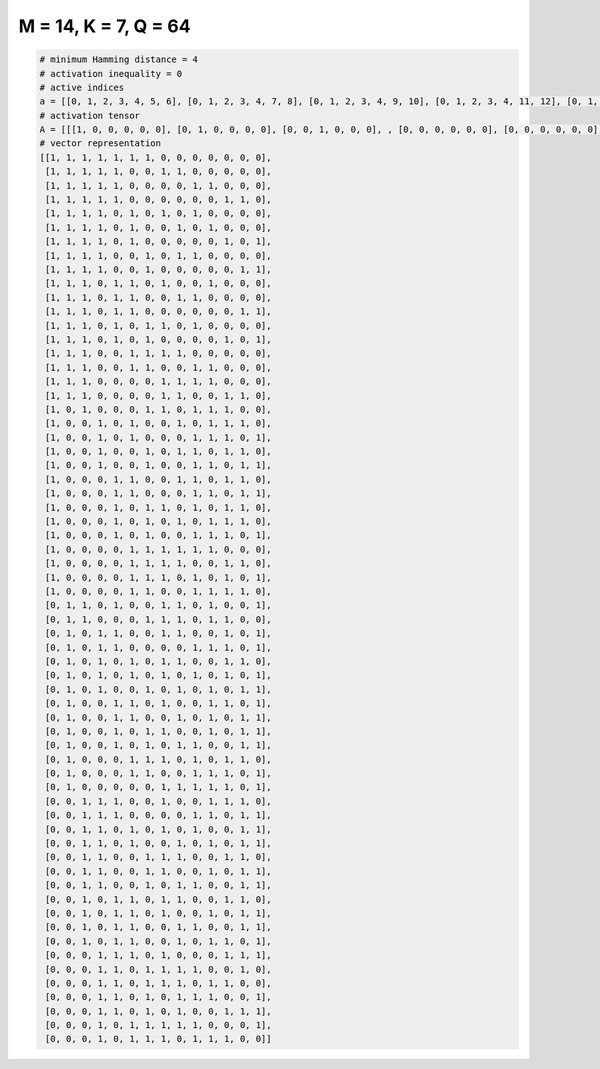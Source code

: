 
=====================
M = 14, K = 7, Q = 64
=====================

.. code-block:: python

    # minimum Hamming distance = 4
    # activation inequality = 0
    # active indices
    a = [[0, 1, 2, 3, 4, 5, 6], [0, 1, 2, 3, 4, 7, 8], [0, 1, 2, 3, 4, 9, 10], [0, 1, 2, 3, 4, 11, 12], [0, 1, 2, 3, 5, 7, 9], [0, 1, 2, 3, 5, 8, 10], [0, 1, 2, 3, 5, 11, 13], [0, 1, 2, 3, 6, 8, 9], [0, 1, 2, 3, 6, 12, 13], [0, 1, 2, 4, 5, 7, 10], [0, 1, 2, 4, 5, 8, 9], [0, 1, 2, 4, 5, 12, 13], [0, 1, 2, 4, 6, 7, 9], [0, 1, 2, 4, 6, 11, 13], [0, 1, 2, 5, 6, 7, 8], [0, 1, 2, 5, 6, 9, 10], [0, 1, 2, 7, 8, 9, 10], [0, 1, 2, 7, 8, 11, 12], [0, 2, 6, 7, 9, 10, 11], [0, 3, 5, 8, 10, 11, 12], [0, 3, 5, 9, 10, 11, 13], [0, 3, 6, 8, 9, 11, 12], [0, 3, 6, 9, 10, 12, 13], [0, 4, 5, 8, 9, 11, 12], [0, 4, 5, 9, 10, 12, 13], [0, 4, 6, 7, 9, 11, 12], [0, 4, 6, 8, 10, 11, 12], [0, 4, 6, 9, 10, 11, 13], [0, 5, 6, 7, 8, 9, 10], [0, 5, 6, 7, 8, 11, 12], [0, 5, 6, 7, 9, 11, 13], [0, 5, 6, 9, 10, 11, 12], [1, 2, 4, 7, 8, 10, 13], [1, 2, 6, 7, 8, 10, 11], [1, 3, 4, 7, 8, 11, 13], [1, 3, 4, 9, 10, 11, 13], [1, 3, 5, 7, 8, 11, 12], [1, 3, 5, 7, 9, 11, 13], [1, 3, 6, 8, 10, 12, 13], [1, 4, 5, 7, 10, 11, 13], [1, 4, 5, 8, 10, 12, 13], [1, 4, 6, 7, 10, 12, 13], [1, 4, 6, 8, 9, 12, 13], [1, 5, 6, 7, 9, 11, 12], [1, 5, 6, 9, 10, 11, 13], [1, 7, 8, 9, 10, 11, 13], [2, 3, 4, 7, 10, 11, 12], [2, 3, 4, 9, 10, 12, 13], [2, 3, 5, 7, 9, 12, 13], [2, 3, 5, 8, 10, 12, 13], [2, 3, 6, 7, 8, 11, 12], [2, 3, 6, 7, 10, 12, 13], [2, 3, 6, 8, 9, 12, 13], [2, 4, 5, 7, 8, 11, 12], [2, 4, 5, 7, 10, 12, 13], [2, 4, 5, 8, 9, 12, 13], [2, 4, 5, 8, 10, 11, 13], [3, 4, 5, 7, 11, 12, 13], [3, 4, 6, 7, 8, 9, 12], [3, 4, 6, 7, 8, 10, 11], [3, 4, 6, 8, 9, 10, 13], [3, 4, 6, 8, 11, 12, 13], [3, 5, 6, 7, 8, 9, 13], [3, 5, 6, 7, 9, 10, 11]]
    # activation tensor
    A = [[[1, 0, 0, 0, 0, 0], [0, 1, 0, 0, 0, 0], [0, 0, 1, 0, 0, 0], , [0, 0, 0, 0, 0, 0], [0, 0, 0, 0, 0, 0], [0, 0, 0, 0, 0, 0]], [[1, 0, 0, 0, 0, 0], [0, 1, 0, 0, 0, 0], [0, 0, 1, 0, 0, 0], , [0, 0, 0, 0, 0, 0], [0, 0, 0, 0, 0, 0], [0, 0, 0, 0, 0, 0]], [[1, 0, 0, 0, 0, 0], [0, 1, 0, 0, 0, 0], [0, 0, 1, 0, 0, 0], , [0, 0, 0, 0, 0, 0], [0, 0, 0, 0, 0, 0], [0, 0, 0, 0, 0, 0]], , [[0, 0, 0, 0, 0, 0], [0, 0, 0, 0, 0, 0], [0, 0, 0, 0, 0, 0], , [0, 0, 0, 1, 0, 0], [0, 0, 0, 0, 1, 0], [0, 0, 0, 0, 0, 1]], [[0, 0, 0, 0, 0, 0], [0, 0, 0, 0, 0, 0], [0, 0, 0, 0, 0, 0], , [0, 0, 0, 0, 0, 0], [0, 0, 0, 0, 0, 0], [0, 0, 0, 0, 0, 1]], [[0, 0, 0, 0, 0, 0], [0, 0, 0, 0, 0, 0], [0, 0, 0, 0, 0, 0], , [0, 0, 0, 0, 0, 1], [0, 0, 0, 0, 0, 0], [0, 0, 0, 0, 0, 0]]]
    # vector representation
    [[1, 1, 1, 1, 1, 1, 1, 0, 0, 0, 0, 0, 0, 0],
     [1, 1, 1, 1, 1, 0, 0, 1, 1, 0, 0, 0, 0, 0],
     [1, 1, 1, 1, 1, 0, 0, 0, 0, 1, 1, 0, 0, 0],
     [1, 1, 1, 1, 1, 0, 0, 0, 0, 0, 0, 1, 1, 0],
     [1, 1, 1, 1, 0, 1, 0, 1, 0, 1, 0, 0, 0, 0],
     [1, 1, 1, 1, 0, 1, 0, 0, 1, 0, 1, 0, 0, 0],
     [1, 1, 1, 1, 0, 1, 0, 0, 0, 0, 0, 1, 0, 1],
     [1, 1, 1, 1, 0, 0, 1, 0, 1, 1, 0, 0, 0, 0],
     [1, 1, 1, 1, 0, 0, 1, 0, 0, 0, 0, 0, 1, 1],
     [1, 1, 1, 0, 1, 1, 0, 1, 0, 0, 1, 0, 0, 0],
     [1, 1, 1, 0, 1, 1, 0, 0, 1, 1, 0, 0, 0, 0],
     [1, 1, 1, 0, 1, 1, 0, 0, 0, 0, 0, 0, 1, 1],
     [1, 1, 1, 0, 1, 0, 1, 1, 0, 1, 0, 0, 0, 0],
     [1, 1, 1, 0, 1, 0, 1, 0, 0, 0, 0, 1, 0, 1],
     [1, 1, 1, 0, 0, 1, 1, 1, 1, 0, 0, 0, 0, 0],
     [1, 1, 1, 0, 0, 1, 1, 0, 0, 1, 1, 0, 0, 0],
     [1, 1, 1, 0, 0, 0, 0, 1, 1, 1, 1, 0, 0, 0],
     [1, 1, 1, 0, 0, 0, 0, 1, 1, 0, 0, 1, 1, 0],
     [1, 0, 1, 0, 0, 0, 1, 1, 0, 1, 1, 1, 0, 0],
     [1, 0, 0, 1, 0, 1, 0, 0, 1, 0, 1, 1, 1, 0],
     [1, 0, 0, 1, 0, 1, 0, 0, 0, 1, 1, 1, 0, 1],
     [1, 0, 0, 1, 0, 0, 1, 0, 1, 1, 0, 1, 1, 0],
     [1, 0, 0, 1, 0, 0, 1, 0, 0, 1, 1, 0, 1, 1],
     [1, 0, 0, 0, 1, 1, 0, 0, 1, 1, 0, 1, 1, 0],
     [1, 0, 0, 0, 1, 1, 0, 0, 0, 1, 1, 0, 1, 1],
     [1, 0, 0, 0, 1, 0, 1, 1, 0, 1, 0, 1, 1, 0],
     [1, 0, 0, 0, 1, 0, 1, 0, 1, 0, 1, 1, 1, 0],
     [1, 0, 0, 0, 1, 0, 1, 0, 0, 1, 1, 1, 0, 1],
     [1, 0, 0, 0, 0, 1, 1, 1, 1, 1, 1, 0, 0, 0],
     [1, 0, 0, 0, 0, 1, 1, 1, 1, 0, 0, 1, 1, 0],
     [1, 0, 0, 0, 0, 1, 1, 1, 0, 1, 0, 1, 0, 1],
     [1, 0, 0, 0, 0, 1, 1, 0, 0, 1, 1, 1, 1, 0],
     [0, 1, 1, 0, 1, 0, 0, 1, 1, 0, 1, 0, 0, 1],
     [0, 1, 1, 0, 0, 0, 1, 1, 1, 0, 1, 1, 0, 0],
     [0, 1, 0, 1, 1, 0, 0, 1, 1, 0, 0, 1, 0, 1],
     [0, 1, 0, 1, 1, 0, 0, 0, 0, 1, 1, 1, 0, 1],
     [0, 1, 0, 1, 0, 1, 0, 1, 1, 0, 0, 1, 1, 0],
     [0, 1, 0, 1, 0, 1, 0, 1, 0, 1, 0, 1, 0, 1],
     [0, 1, 0, 1, 0, 0, 1, 0, 1, 0, 1, 0, 1, 1],
     [0, 1, 0, 0, 1, 1, 0, 1, 0, 0, 1, 1, 0, 1],
     [0, 1, 0, 0, 1, 1, 0, 0, 1, 0, 1, 0, 1, 1],
     [0, 1, 0, 0, 1, 0, 1, 1, 0, 0, 1, 0, 1, 1],
     [0, 1, 0, 0, 1, 0, 1, 0, 1, 1, 0, 0, 1, 1],
     [0, 1, 0, 0, 0, 1, 1, 1, 0, 1, 0, 1, 1, 0],
     [0, 1, 0, 0, 0, 1, 1, 0, 0, 1, 1, 1, 0, 1],
     [0, 1, 0, 0, 0, 0, 0, 1, 1, 1, 1, 1, 0, 1],
     [0, 0, 1, 1, 1, 0, 0, 1, 0, 0, 1, 1, 1, 0],
     [0, 0, 1, 1, 1, 0, 0, 0, 0, 1, 1, 0, 1, 1],
     [0, 0, 1, 1, 0, 1, 0, 1, 0, 1, 0, 0, 1, 1],
     [0, 0, 1, 1, 0, 1, 0, 0, 1, 0, 1, 0, 1, 1],
     [0, 0, 1, 1, 0, 0, 1, 1, 1, 0, 0, 1, 1, 0],
     [0, 0, 1, 1, 0, 0, 1, 1, 0, 0, 1, 0, 1, 1],
     [0, 0, 1, 1, 0, 0, 1, 0, 1, 1, 0, 0, 1, 1],
     [0, 0, 1, 0, 1, 1, 0, 1, 1, 0, 0, 1, 1, 0],
     [0, 0, 1, 0, 1, 1, 0, 1, 0, 0, 1, 0, 1, 1],
     [0, 0, 1, 0, 1, 1, 0, 0, 1, 1, 0, 0, 1, 1],
     [0, 0, 1, 0, 1, 1, 0, 0, 1, 0, 1, 1, 0, 1],
     [0, 0, 0, 1, 1, 1, 0, 1, 0, 0, 0, 1, 1, 1],
     [0, 0, 0, 1, 1, 0, 1, 1, 1, 1, 0, 0, 1, 0],
     [0, 0, 0, 1, 1, 0, 1, 1, 1, 0, 1, 1, 0, 0],
     [0, 0, 0, 1, 1, 0, 1, 0, 1, 1, 1, 0, 0, 1],
     [0, 0, 0, 1, 1, 0, 1, 0, 1, 0, 0, 1, 1, 1],
     [0, 0, 0, 1, 0, 1, 1, 1, 1, 1, 0, 0, 0, 1],
     [0, 0, 0, 1, 0, 1, 1, 1, 0, 1, 1, 1, 0, 0]]

